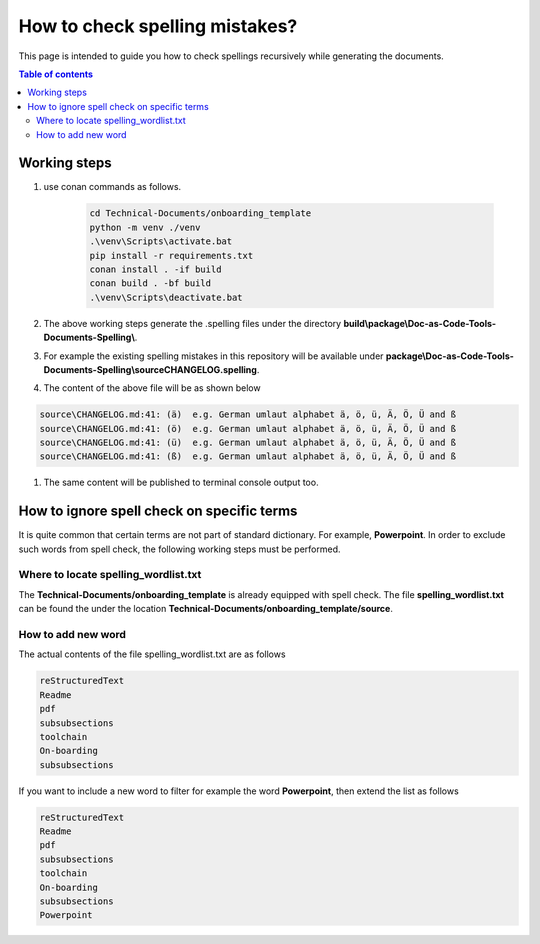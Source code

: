 .. _how-to_check_spellings:

How to check spelling mistakes?
+++++++++++++++++++++++++++++++

This page is intended to guide you how to check spellings recursively while generating the \
documents.

.. contents:: Table of contents
    :local:

.. _spell_checks:

Working steps
=============

#. use conan commands as follows.

    .. code-block:: bash

        cd Technical-Documents/onboarding_template
        python -m venv ./venv
        .\venv\Scripts\activate.bat
        pip install -r requirements.txt
        conan install . -if build
        conan build . -bf build
        .\venv\Scripts\deactivate.bat

#. The above working steps generate the .spelling files under the directory \
   **build\\package\\Doc-as-Code-Tools-Documents-Spelling\\**.

#. For example the existing spelling mistakes in this repository will be available under \
   **package\\Doc-as-Code-Tools-Documents-Spelling\\source\CHANGELOG.spelling**.

#. The content of the above file will be as shown below

.. code-block:: bash

    source\CHANGELOG.md:41: (ä)  e.g. German umlaut alphabet ä, ö, ü, Ä, Ö, Ü and ß
    source\CHANGELOG.md:41: (ö)  e.g. German umlaut alphabet ä, ö, ü, Ä, Ö, Ü and ß
    source\CHANGELOG.md:41: (ü)  e.g. German umlaut alphabet ä, ö, ü, Ä, Ö, Ü and ß
    source\CHANGELOG.md:41: (ß)  e.g. German umlaut alphabet ä, ö, ü, Ä, Ö, Ü and ß

#. The same content will be published to terminal console output too.

How to ignore spell check on specific terms
===========================================

It is quite common that certain terms are not part of standard dictionary. For example, \
**Powerpoint**. In order to exclude such words from spell check, the following working steps must \
be performed.

Where to locate spelling_wordlist.txt
-------------------------------------

The **Technical-Documents/onboarding_template** is already equipped with spell check. The file \
**spelling_wordlist.txt** can be found the under the location \
**Technical-Documents/onboarding_template/source**.

How to add new word
-------------------

The actual contents of the file spelling_wordlist.txt are as follows

.. code-block:: bash

    reStructuredText
    Readme
    pdf
    subsubsections
    toolchain
    On-boarding
    subsubsections

If you want to include a new word to filter for example the word **Powerpoint**, then extend the \
list as follows

.. code-block:: bash

    reStructuredText
    Readme
    pdf
    subsubsections
    toolchain
    On-boarding
    subsubsections
    Powerpoint
